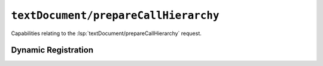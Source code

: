 ``textDocument/prepareCallHierarchy``
=====================================

Capabilities relating to the :lsp:`textDocument/prepareCallHierarchy` request.

Dynamic Registration
--------------------

.. capabilities:bool-table:: text_document.call_hierarchy.dynamic_registration
